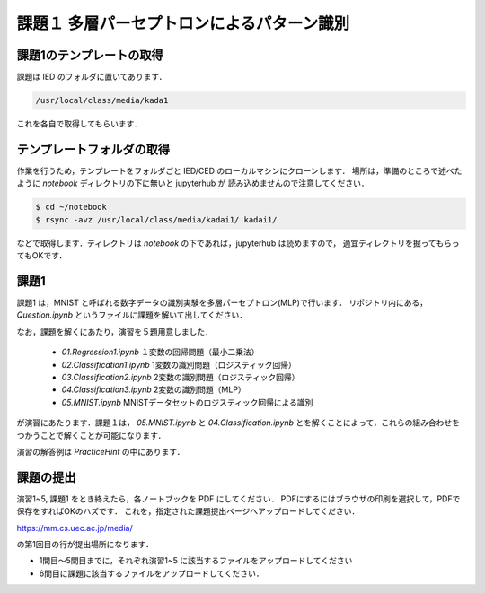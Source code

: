 課題１ 多層パーセプトロンによるパターン識別
===================================================================

課題1のテンプレートの取得
------------------------------------------

課題は IED のフォルダに置いてあります．

.. code-block:: sh

    /usr/local/class/media/kada1

これを各自で取得してもらいます．


テンプレートフォルダの取得
--------------------------------------------

作業を行うため，テンプレートをフォルダごと IED/CED のローカルマシンにクローンします．
場所は，準備のところで述べたように `notebook` ディレクトリの下に無いと jupyterhub が
読み込めませんので注意してください．


.. code-block:: sh

    $ cd ~/notebook
    $ rsync -avz /usr/local/class/media/kadai1/ kadai1/
  

などで取得します．ディレクトリは `notebook` の下であれば，jupyterhub は読めますので，
適宜ディレクトリを掘ってもらってもOKです．



課題1
--------------------------------------------

課題1 は，MNIST と呼ばれる数字データの識別実験を多層パーセプトロン(MLP)で行います．
リポジトリ内にある， `Question.ipynb` というファイルに課題を解いて出してください．

なお，課題を解くにあたり，演習を５題用意しました．

  * `01.Regression1.ipynb` １変数の回帰問題（最小二乗法）

  * `02.Classification1.ipynb` 1変数の識別問題（ロジスティック回帰）

  * `03.Classification2.ipynb` 2変数の識別問題（ロジスティック回帰）

  * `04.Classification3.ipynb` 2変数の識別問題（MLP）

  * `05.MNIST.ipynb` MNISTデータセットのロジスティック回帰による識別

が演習にあたります．課題１は， `05.MNIST.ipynb` と `04.Classification.ipynb`
とを解くことによって，これらの組み合わせをつかうことで解くことが可能になります．

演習の解答例は `PracticeHint` の中にあります．


課題の提出
--------------------------------------------

演習1~5, 課題1 をとき終えたら，各ノートブックを PDF にしてください．
PDFにするにはブラウザの印刷を選択して，PDFで保存をすればOKのハズです．
これを，指定された課題提出ページへアップロードしてください．

https://mm.cs.uec.ac.jp/media/

の第1回目の行が提出場所になります．

* 1問目〜5問目までに，それぞれ演習1~5 に該当するファイルをアップロードしてください

* 6問目に課題に該当するファイルをアップロードしてください．
